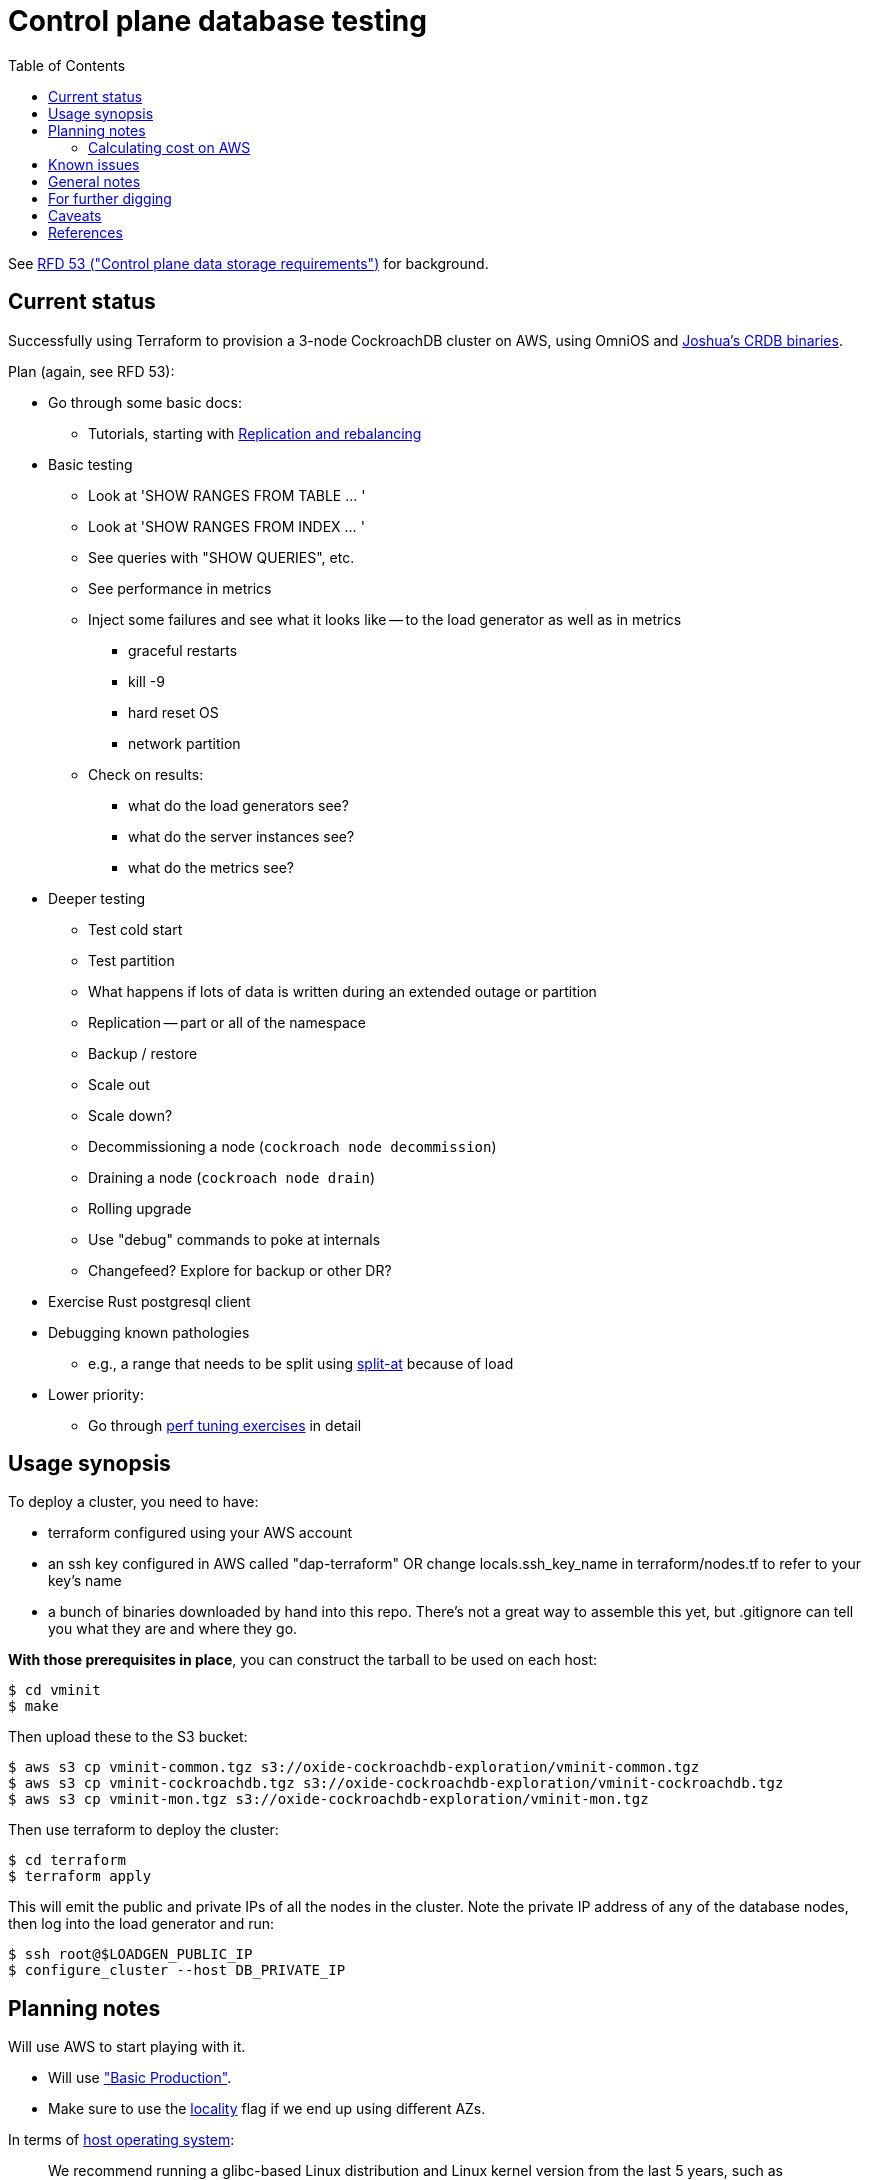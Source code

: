 // Include a Table of Contents on the left hand side.
:toc: left
// ":icons: font" is needed for adminition and callout icons.
:icons: font

= Control plane database testing

See https://53.rfd.oxide.computer/[RFD 53 ("Control plane data storage requirements")] for background.

== Current status

Successfully using Terraform to provision a 3-node CockroachDB cluster on AWS, using OmniOS and https://sysmgr.org/~jclulow/tmp/cockroach.tar.gz[Joshua's CRDB binaries].

Plan (again, see RFD 53):

* Go through some basic docs:
** Tutorials, starting with https://www.cockroachlabs.com/docs/v20.1/demo-replication-and-rebalancing.html[Replication and rebalancing]
* Basic testing
** Look at 'SHOW RANGES FROM TABLE ... '
** Look at 'SHOW RANGES FROM INDEX ... '
** See queries with "SHOW QUERIES", etc.
** See performance in metrics
** Inject some failures and see what it looks like -- to the load generator as
   well as in metrics
*** graceful restarts
*** kill -9
*** hard reset OS
*** network partition
** Check on results:
*** what do the load generators see?
*** what do the server instances see?
*** what do the metrics see?
* Deeper testing
** Test cold start
** Test partition
** What happens if lots of data is written during an extended outage or partition
** Replication -- part or all of the namespace
** Backup / restore
** Scale out
** Scale down?
** Decommissioning a node (`cockroach node decommission`)
** Draining a node (`cockroach node drain`)
** Rolling upgrade
** Use "debug" commands to poke at internals
** Changefeed?  Explore for backup or other DR?
* Exercise Rust postgresql client
* Debugging known pathologies
** e.g., a range that needs to be split using https://www.cockroachlabs.com/docs/v20.1/split-at[split-at] because of load
* Lower priority:
** Go through https://www.cockroachlabs.com/docs/v20.1/performance.html[perf tuning exercises] in detail

== Usage synopsis

To deploy a cluster, you need to have:

- terraform configured using your AWS account
- an ssh key configured in AWS called "dap-terraform" OR change locals.ssh_key_name in terraform/nodes.tf to refer to your key's name
- a bunch of binaries downloaded by hand into this repo.  There's not a great way to assemble this yet, but .gitignore can tell you what they are and where they go.

**With those prerequisites in place**, you can construct the tarball to be used on each host:

[source,text]
----
$ cd vminit
$ make
----

Then upload these to the S3 bucket:

[source,text]
----
$ aws s3 cp vminit-common.tgz s3://oxide-cockroachdb-exploration/vminit-common.tgz
$ aws s3 cp vminit-cockroachdb.tgz s3://oxide-cockroachdb-exploration/vminit-cockroachdb.tgz
$ aws s3 cp vminit-mon.tgz s3://oxide-cockroachdb-exploration/vminit-mon.tgz
----

Then use terraform to deploy the cluster:

[source,text]
----
$ cd terraform
$ terraform apply
----

This will emit the public and private IPs of all the nodes in the cluster.  Note the private IP address of any of the database nodes, then log into the load generator and run:

[source,text]
----
$ ssh root@$LOADGEN_PUBLIC_IP
$ configure_cluster --host DB_PRIVATE_IP
----

== Planning notes

Will use AWS to start playing with it.

* Will use https://www.cockroachlabs.com/docs/v20.1/topology-basic-production["Basic Production"].
* Make sure to use the https://www.cockroachlabs.com/docs/v20.1/cockroach-start#locality[locality] flag if we end up using different AZs.

In terms of https://www.cockroachlabs.com/docs/v20.1/recommended-production-settings#software[host operating system]:

> We recommend running a glibc-based Linux distribution and Linux kernel version from the last 5 years, such as Ubuntu, Red Hat Enterprise Linux (RHEL), CentOS, or Container-Optimized OS.

We'll try illumos to see how it goes.

https://www.cockroachlabs.com/docs/v20.1/recommended-production-settings#basic-hardware-recommendations[Basic hardware recommendations]: for each vCPU, it's recommended to expect 4 GiB of RAM, 60 GiB of storage, 500 disk IOPS, and 30 MBps of disk I/O.  Recommend at least 2 vCPUS and better would be 4 vCPUs per node.  Price out a 4-vCPU node?  Avoid "burstable" or "shared-core".  Use "m" (general-purpose) or "c" ("compute-optimized").  Recommend "c5d" for use with EBS using SSD instances.

If we want to save cost significantly, we should shut down these instances when we don't actively need them to be running.  If we use "c5d", we'll probably lose local storage.  This would be a good reason to use "c5" with an EBS volume.  The perf will presumably be worse, but presumably not pathologically so, and we're more interested in ballpark / pathological figures than absolute best perf.  We probably don't need fantastic performance out of the gate to do basic fault testing, but we also don't want to see pathological behavior (e.g., due to starvation).

Adam points out that illumos won't currently run on "c5" or other generations that require ENA networking, so we should stick with "c4" for now.

https://www.cockroachlabs.com/docs/v20.1/recommended-production-settings#connection-pooling[Recommended connection pool size:] 2 * core count + ssd count.  It's unclear if this is a server-side figure or a client-side figure or what?

Considerations for later:

- file descriptor limit
- cache size

Load generators: There are several https://www.cockroachlabs.com/docs/v20.1/cockroach-workload.html[workload options].  Note that the workloads have a `--tolerate-errors` option.  Most promising seem like "bank", "kv", "tpcc", "ycsb".

In terms of images, it looks like https://omniosce.org/setup/aws[AWS AMI images are available for recent versions of OmniOS].

=== Calculating cost on AWS

Requirements:

* Use "c4large" for db and load generators (see above).
* Grafana recommends 256 MiB memory + 1 CPU.
* Prometheus seems to want 3 GiB of memory.
* Do this all in "us-west-2" (cheaper than some other regions)

Let's put Grafana + Prometheus in a single t3.medium instance.

https://calculator.aws/#/estimate?id=16e6ed9a0102c9e24880a0175edaa9eef88ac8c9[Estimate:]

* 6 "c4large" instances (3xCRDB + 3xload generators) with 60 GiB "gp2" storage each: $474 / month
* 1 "t3.medium" instance (Prometheus + Grafana): $36 / month

Total: $510 / month.  If we only use it for, say, 10 hours a week, that's only $30 / month.

== Known issues

* Before you've initialized the CRDB cluster, if you go to the adminui, you get
a very blank 404 page
* CockroachDB crashes pretty roughly when the clocks go out of sync.

== General notes

CockroachDB recently changed the default from RocksDB to PebbleDB, despite the documentation (even for the build that I'm using) not having been updated to reflect that.

To make terraform forget about something: `terraform state rm aws_instance.db[0]`

To list _all_ instances created with a particular key:

[source,text]
----
aws ec2 describe-instances --filters 'Name=key-name,Values=dap-terraform' --query 'Reservations[*].Instances[*].{Name:Tags[?Key=='"'"'Name'"'"']|[0].Value,InstanceId:InstanceId,StateName:State.Name,Internal:PrivateIpAddress,Public:PublicIpAddress}' --output json  | json -a | json -ga InstanceId StateName Internal Public Name | column -t | sort -k7n
----

To list instances created for this exploration:

[source,text]
----
aws ec2 describe-instances --filters 'Name=tag:Project,Values=crdb_exploration' --query 'Reservations[*].Instances[*].{Name:Tags[?Key=='"'"'Name'"'"']|[0].Value,InstanceId:InstanceId,StateName:State.Name,Internal:PrivateIpAddress,Public:PublicIpAddress}' --output json  | json -a | json -ga InstanceId StateName Internal Public Name | column -t | sort -k5
----

To stop the instances:

[source,text]
----
aws ec2 describe-instances --filters 'Name=tag:Project,Values=crdb_exploration' 'Name=instance-state-name,Values=running' --query 'Reservations[*].Instances[*].{Instance:InstanceId}' | json -a | json -ga Instance | xargs -t aws ec2 stop-instances --instance-ids
----

To start the instances:

[source,text]
----
aws ec2 describe-instances --filters 'Name=tag:Project,Values=crdb_exploration' 'Name=instance-state-name,Values=stopped' --query 'Reservations[*].Instances[*].{Instance:InstanceId}' | json -a | json -ga Instance | xargs -t aws ec2 start-instances --instance-ids
----

== For further digging

* https://www.cockroachlabs.com/docs/v20.1/cluster-setup-troubleshooting#capacity-planning-issues[Capacity planning issues]
* https://www.cockroachlabs.com/docs/v20.1/cluster-setup-troubleshooting#memory-issues[Memory issues].

== Caveats

* Currently https://www.cockroachlabs.com/docs/v20.1/recommended-production-settings#storage[limited to 4 TiB of storage per node].
* https://www.cockroachlabs.com/docs/v20.1/recommended-production-settings#load-balancing[They expect clients to load balance for performance and reliability.]
* Regarding https://news.ycombinator.com/item?id=20098942[use of something like ZFS snapshots for backup].
* I tried activating statement diagnostics for an UPSERT that one of the workloads runs to see what that does.  This produced a bundle that was 23 bytes (0 bytes downloaded, for some reason).  This may have been a known bug (see raw notes file) but I'm not sure.
* https://www.cockroachlabs.com/docs/v20.1/known-limitations.html#cold-starts-of-large-clusters-may-require-manual-intervention[Ugly looking bug around cluster startup]
* https://www.cockroachlabs.com/docs/v20.1/rename-table#table-renaming-considerations[Table renaming is not transactional]

Regarding the Terraform deployment: note that we sometimes hit:
https://github.com/terraform-providers/terraform-provider-aws/issues/12533
Retrying `terraform apply` has worked around the issue.

== References

* https://www.cockroachlabs.com/docs/stable/deploy-cockroachdb-on-aws.html[CockroachDB on AWS]
* https://kbild.ch/blog/2019-02-18-awsprometheus/[Prometheus on AWS].
* https://www.slideshare.net/mitsuhirotanda/prometheus-on-aws-63736540[Prometheus on AWS] (slide deck)
* https://github.com/oxidecomputer/storage-exploration[Adam's Terraform config for storage exploration]
* https://aws.amazon.com/ec2/instance-types/[AWS Instance Types]
* https://github.com/oxidecomputer/confomat-oxide[Josh's confomat stuff]
* http://wiki.omniosce.org/GeneralAdministration[OmniOS administration]
* https://console.aws.amazon.com/ec2/v2/home?region=us-west-2#Instances:sort=instanceId[AWS EC2 console (us-west-2)]
* https://www.terraform.io/docs/cli-index.html[Terraform CLI docs]
* https://docs.aws.amazon.com/cli/latest/reference/ec2/describe-instances.html[AWS describe-instances CLI]
* https://github.com/prometheus/haproxy_exporter#official-prometheus-exporter[haproxy Prometheus support]
